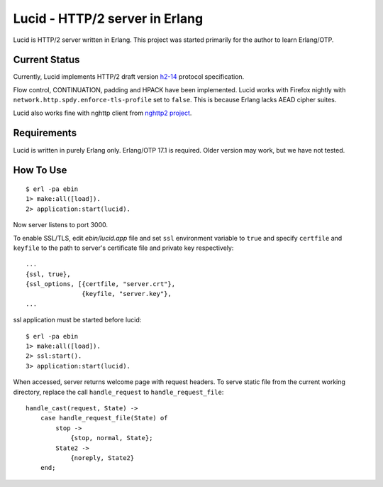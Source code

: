 Lucid - HTTP/2 server in Erlang
===============================

Lucid is HTTP/2 server written in Erlang.
This project was started primarily for the author to learn Erlang/OTP.

Current Status
--------------

Currently, Lucid implements HTTP/2 draft version `h2-14
<http://tools.ietf.org/html/draft-ietf-httpbis-http2-14>`_ protocol
specification.

Flow control, CONTINUATION, padding and HPACK have been implemented.
Lucid works with Firefox nightly with
``network.http.spdy.enforce-tls-profile`` set to ``false``.
This is because Erlang lacks AEAD cipher suites.

Lucid also works fine with nghttp client from `nghttp2 project
<https://nghttp2.org>`_.

Requirements
------------

Lucid is written in purely Erlang only.
Erlang/OTP 17.1 is required.
Older version may work, but we have not tested.

How To Use
----------

::

    $ erl -pa ebin
    1> make:all([load]).
    2> application:start(lucid).

Now server listens to port 3000.

To enable SSL/TLS, edit *ebin/lucid.app* file and set ``ssl``
environment variable to ``true`` and specify ``certfile`` and
``keyfile`` to the path to server's certificate file and private key
respectively::

    ...
    {ssl, true},
    {ssl_options, [{certfile, "server.crt"},
                   {keyfile, "server.key"},
    ...

ssl application must be started before lucid::

    $ erl -pa ebin
    1> make:all([load]).
    2> ssl:start().
    3> application:start(lucid).

When accessed, server returns welcome page with request headers.  To
serve static file from the current working directory, replace the call
``handle_request`` to ``handle_request_file``::

    handle_cast(request, State) ->
        case handle_request_file(State) of
            stop ->
                {stop, normal, State};
            State2 ->
                {noreply, State2}
        end;
